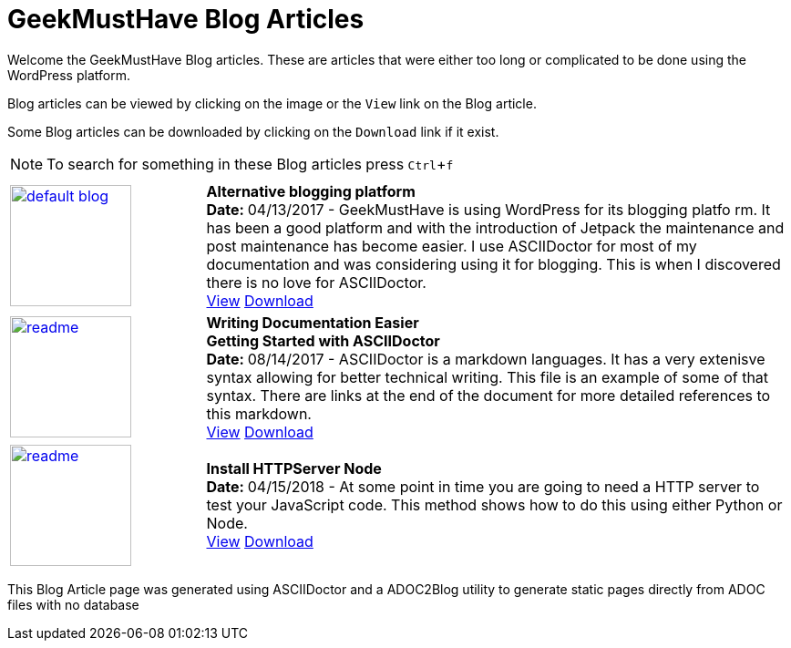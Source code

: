 = GeekMustHave Blog Articles
:Company: Phoenix Learning Labs
:toc: left
:toclevels: 4:
:pagenums:
:numbered: 
:chapter-label: 
:experimental:
:source-hightlighter: coderay
:icons: font
:github: https://github.com/GeekMustHave/Github/ADOC2Blogy
:linkattrs:
:seclinks:
:title-logo-image: ./images/create-doco_gmh-standard-cover.png

Welcome the GeekMustHave Blog articles.  These are articles that were either too long or complicated to be done using the WordPress platform.

Blog articles can be viewed by clicking on the image or the `View` link on the Blog article.

Some Blog articles can be downloaded by clicking on the `Download` link if it exist.

NOTE: To search for something in these Blog articles press kbd:[Ctrl+f] 


// --- This section would be generated by the ADOC2Blog utility

[cols='^2,6' options='header' frame="topbot]
|===
| | 

// 
// --- Alternative Logging Platform
//
| image:./images/default-blog.png[, 133, 133, link="./Alternative%20Blogging%20Platform/readme.html" window="_blank"] | *Alternative blogging platform*+++<br>+++
+++<b>+++Date: +++</b>+++ 04/13/2017 - GeekMustHave is using WordPress for its blogging platfo
rm.  
It has been a good platform and with the introduction of Jetpack the maintenance and post maintenance has become easier.
I use ASCIIDoctor for most of my documentation and was considering using it for blogging.
This is when I discovered there is no love for ASCIIDoctor.+++<br>+++
link:./Alternative%20Blogging%20Platform/readme.html[View,window="_blank"]   link:./Alternative%20Blogging%20Platform/readme.PDF[Download,window="_blank"]

//
// --- Easier Tech Writing 
//
| image:./Easier%20Tech%20Writing/readme.png[, 133, 133, link="./Easier%20Tech%20Writing/readme.html" window="_blank"] | *Writing Documentation Easier pass:q[<br>] Getting Started with ASCIIDoctor*+++<br>+++ 
+++<b>+++Date: +++</b>+++ 08/14/2017 - ASCIIDoctor is a markdown languages.
It has a very extenisve syntax allowing for better technical writing.
This file is an example of some of that syntax.
There are links at the end of the document for more detailed references to this markdown.+++<br>+++
link:./Easier%20Tech%20Writing/readme.html/readme.html[View, window="_blank"] link:./Easier%20Tech%20Writing/readme.pdf[Download, window="_blank"] 

//
// --- Install HTTPServer Node
//
| image:./Install%20HTTPServer%20Node/readme.png[, 133, 133, link="./Install%20HTTPServer%20Node/readme.html" window="_blank"] | *Install HTTPServer Node*+++<br>+++
+++<b>+++Date: +++</b>+++ 04/15/2018 - At some point in time you are going to need a HTTP server to test your JavaScript code.
This method shows how to do this using either Python or Node.+++<br>+++
link:./Install%20HTTPServer%20Node/readme.html[View, window="_blank"]  link:./Install%20HTTPServer%20Node/readme.pdf[Download, window="_blank"]  



|===

This Blog Article page was generated using ASCIIDoctor and a ADOC2Blog utility to generate static pages directly from ADOC files with no database 


////
FUTURE:

  * Add GMH logo

////